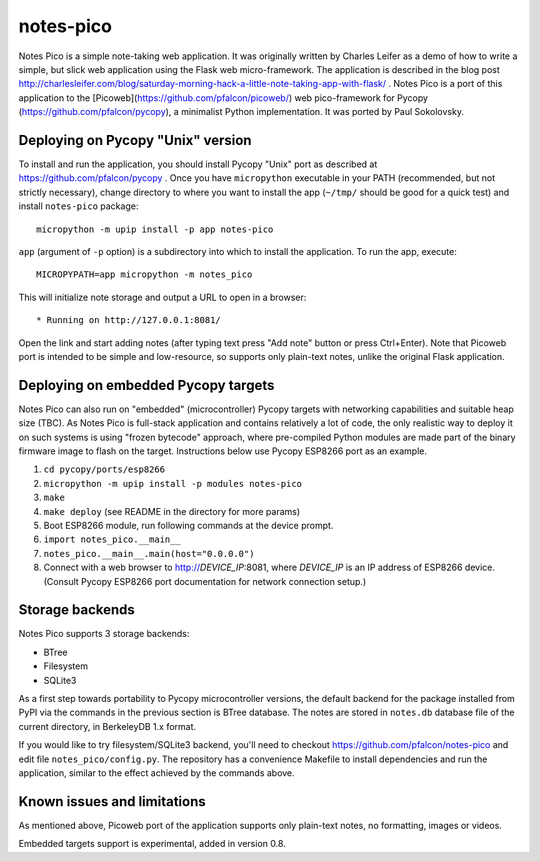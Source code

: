 notes-pico
==========

Notes Pico is a simple note-taking web application. It was originally
written by Charles Leifer as a demo of how to write a simple, but slick
web application using the Flask web micro-framework. The application is
described in the blog post
http://charlesleifer.com/blog/saturday-morning-hack-a-little-note-taking-app-with-flask/
. Notes Pico is a port of this application to the
[Picoweb](https://github.com/pfalcon/picoweb/) web pico-framework
for Pycopy (https://github.com/pfalcon/pycopy), a minimalist Python
implementation. It was ported by Paul Sokolovsky.


Deploying on Pycopy "Unix" version
----------------------------------

To install and run the application, you should install Pycopy
"Unix" port as described at https://github.com/pfalcon/pycopy .
Once you have ``micropython`` executable in your PATH (recommended, but
not strictly necessary), change directory to where you want to install
the app (``~/tmp/`` should be good for a quick test) and install
``notes-pico`` package::

    micropython -m upip install -p app notes-pico

``app`` (argument of ``-p`` option) is a subdirectory into which to
install the application. To run the app, execute::

    MICROPYPATH=app micropython -m notes_pico

This will initialize note storage and output a URL to open in a browser::

    * Running on http://127.0.0.1:8081/

Open the link and start adding notes (after typing text press "Add note"
button or press Ctrl+Enter). Note that Picoweb port is intended to be
simple and low-resource, so supports only plain-text notes, unlike the
original Flask application.


Deploying on embedded Pycopy targets
------------------------------------

Notes Pico can also run on "embedded" (microcontroller) Pycopy
targets with networking capabilities and suitable heap size (TBC).
As Notes Pico is full-stack application and contains relatively a
lot of code, the only realistic way to deploy it on such systems is
using "frozen bytecode" approach, where pre-compiled Python modules
are made part of the binary firmware image to flash on the target.
Instructions below use Pycopy ESP8266 port as an example.

1. ``cd pycopy/ports/esp8266``
2. ``micropython -m upip install -p modules notes-pico``
3. ``make``
4. ``make deploy`` (see README in the directory for more params)
5. Boot ESP8266 module, run following commands at the device prompt.
6. ``import notes_pico.__main__``
7. ``notes_pico.__main__.main(host="0.0.0.0")``
8. Connect with a web browser to http://`DEVICE_IP`:8081, where
   `DEVICE_IP` is an IP address of ESP8266 device. (Consult Pycopy
   ESP8266 port documentation for network connection setup.)


Storage backends
----------------

Notes Pico supports 3 storage backends:

* BTree
* Filesystem
* SQLite3

As a first step towards portability to Pycopy microcontroller
versions, the default backend for the package installed from PyPI
via the commands in the previous section is BTree database. The
notes are stored in ``notes.db`` database file of the current
directory, in BerkeleyDB 1.x format.

If you would like to try filesystem/SQLite3 backend, you'll need to
checkout https://github.com/pfalcon/notes-pico and edit file
``notes_pico/config.py``. The repository has a convenience
Makefile to install dependencies and run the application, similar
to the effect achieved by the commands above.


Known issues and limitations
----------------------------

As mentioned above, Picoweb port of the application supports only
plain-text notes, no formatting, images or videos.

Embedded targets support is experimental, added in version 0.8.
